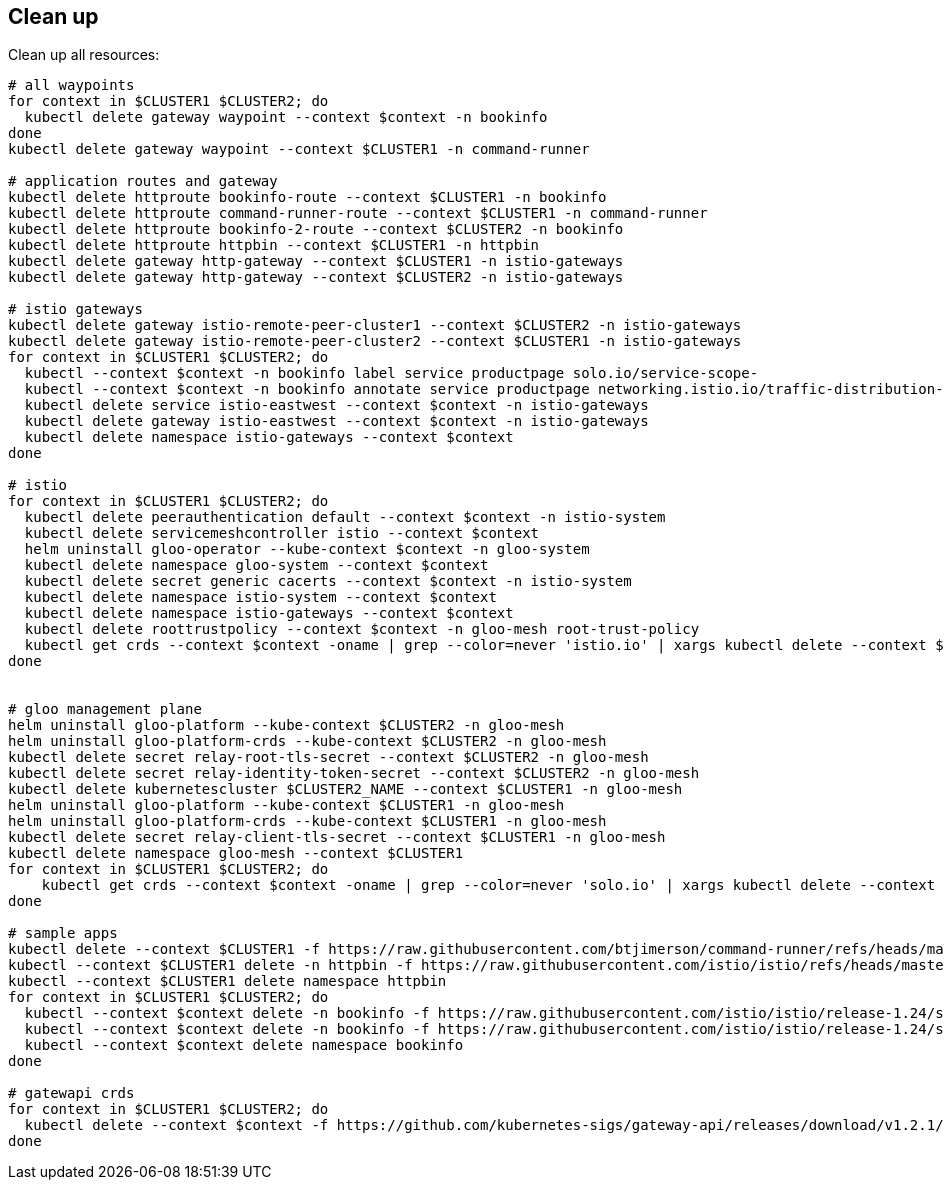 == Clean up

Clean up all resources:

[,bash]
----
# all waypoints
for context in $CLUSTER1 $CLUSTER2; do
  kubectl delete gateway waypoint --context $context -n bookinfo
done
kubectl delete gateway waypoint --context $CLUSTER1 -n command-runner

# application routes and gateway
kubectl delete httproute bookinfo-route --context $CLUSTER1 -n bookinfo
kubectl delete httproute command-runner-route --context $CLUSTER1 -n command-runner
kubectl delete httproute bookinfo-2-route --context $CLUSTER2 -n bookinfo
kubectl delete httproute httpbin --context $CLUSTER1 -n httpbin
kubectl delete gateway http-gateway --context $CLUSTER1 -n istio-gateways
kubectl delete gateway http-gateway --context $CLUSTER2 -n istio-gateways

# istio gateways
kubectl delete gateway istio-remote-peer-cluster1 --context $CLUSTER2 -n istio-gateways
kubectl delete gateway istio-remote-peer-cluster2 --context $CLUSTER1 -n istio-gateways
for context in $CLUSTER1 $CLUSTER2; do
  kubectl --context $context -n bookinfo label service productpage solo.io/service-scope-
  kubectl --context $context -n bookinfo annotate service productpage networking.istio.io/traffic-distribution-
  kubectl delete service istio-eastwest --context $context -n istio-gateways
  kubectl delete gateway istio-eastwest --context $context -n istio-gateways
  kubectl delete namespace istio-gateways --context $context
done

# istio
for context in $CLUSTER1 $CLUSTER2; do
  kubectl delete peerauthentication default --context $context -n istio-system
  kubectl delete servicemeshcontroller istio --context $context
  helm uninstall gloo-operator --kube-context $context -n gloo-system
  kubectl delete namespace gloo-system --context $context
  kubectl delete secret generic cacerts --context $context -n istio-system
  kubectl delete namespace istio-system --context $context
  kubectl delete namespace istio-gateways --context $context
  kubectl delete roottrustpolicy --context $context -n gloo-mesh root-trust-policy
  kubectl get crds --context $context -oname | grep --color=never 'istio.io' | xargs kubectl delete --context $context --ignore-not-found
done


# gloo management plane
helm uninstall gloo-platform --kube-context $CLUSTER2 -n gloo-mesh
helm uninstall gloo-platform-crds --kube-context $CLUSTER2 -n gloo-mesh
kubectl delete secret relay-root-tls-secret --context $CLUSTER2 -n gloo-mesh
kubectl delete secret relay-identity-token-secret --context $CLUSTER2 -n gloo-mesh
kubectl delete kubernetescluster $CLUSTER2_NAME --context $CLUSTER1 -n gloo-mesh
helm uninstall gloo-platform --kube-context $CLUSTER1 -n gloo-mesh
helm uninstall gloo-platform-crds --kube-context $CLUSTER1 -n gloo-mesh
kubectl delete secret relay-client-tls-secret --context $CLUSTER1 -n gloo-mesh
kubectl delete namespace gloo-mesh --context $CLUSTER1
for context in $CLUSTER1 $CLUSTER2; do
    kubectl get crds --context $context -oname | grep --color=never 'solo.io' | xargs kubectl delete --context $context --ignore-not-found
done

# sample apps
kubectl delete --context $CLUSTER1 -f https://raw.githubusercontent.com/btjimerson/command-runner/refs/heads/main/kubernetes/command-runner.yaml
kubectl --context $CLUSTER1 delete -n httpbin -f https://raw.githubusercontent.com/istio/istio/refs/heads/master/samples/httpbin/httpbin.yaml
kubectl --context $CLUSTER1 delete namespace httpbin
for context in $CLUSTER1 $CLUSTER2; do
  kubectl --context $context delete -n bookinfo -f https://raw.githubusercontent.com/istio/istio/release-1.24/samples/bookinfo/platform/kube/bookinfo.yaml
  kubectl --context $context delete -n bookinfo -f https://raw.githubusercontent.com/istio/istio/release-1.24/samples/bookinfo/platform/kube/bookinfo-versions.yaml
  kubectl --context $context delete namespace bookinfo
done

# gatewapi crds
for context in $CLUSTER1 $CLUSTER2; do
  kubectl delete --context $context -f https://github.com/kubernetes-sigs/gateway-api/releases/download/v1.2.1/standard-install.yaml
done
----